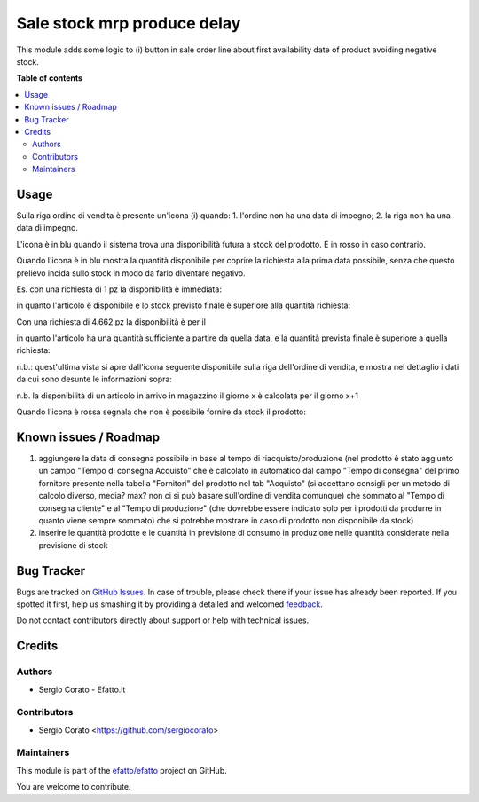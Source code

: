 ============================
Sale stock mrp produce delay
============================

.. !!!!!!!!!!!!!!!!!!!!!!!!!!!!!!!!!!!!!!!!!!!!!!!!!!!!
   !! This file is generated by oca-gen-addon-readme !!
   !! changes will be overwritten.                   !!
   !!!!!!!!!!!!!!!!!!!!!!!!!!!!!!!!!!!!!!!!!!!!!!!!!!!!

.. |badge1| image:: https://img.shields.io/badge/maturity-Beta-yellow.png
    :target: https://odoo-community.org/page/development-status
    :alt: Beta
.. |badge2| image:: https://img.shields.io/badge/github-efatto%2Fefatto-lightgray.png?logo=github
    :target: https://github.com/efatto/efatto/tree/12.0/sale_stock_mrp_produce_delay
    :alt: efatto/efatto

|badge1| |badge2| 

This module adds some logic to (i) button in sale order line about first
availability date of product avoiding negative stock.

**Table of contents**

.. contents::
   :local:

Usage
=====

Sulla riga ordine di vendita è presente un'icona (i) quando:
1. l'ordine non ha una data di impegno;
2. la riga non ha una data di impegno.

L'icona è in blu quando il sistema trova una disponibilità futura a stock del
prodotto. È in rosso in caso contrario.

Quando l'icona è in blu mostra la quantità disponibile per coprire la richiesta
alla prima data possibile, senza che questo prelievo incida sullo stock in modo
da farlo diventare negativo.

Es. con una richiesta di 1 pz la disponibilità è immediata:

.. image:: https://raw.githubusercontent.com/efatto/efatto/12.0/sale_stock_mrp_produce_delay/static/description/richiesta-quantita.png
    :alt: Richiesta quantità iniziale

in quanto l'articolo è disponibile e lo stock previsto finale è superiore alla
quantità richiesta:

.. image:: https://raw.githubusercontent.com/efatto/efatto/12.0/sale_stock_mrp_produce_delay/static/description/disponibilita.png
    :alt: Disponibilità

Con una richiesta di 4.662 pz la disponibilità è per il

.. image:: https://raw.githubusercontent.com/efatto/efatto/12.0/sale_stock_mrp_produce_delay/static/description/richiesta-quantita-maggiore.png
    :alt: Richiesta quantità maggiore

in quanto l'articolo ha una quantità sufficiente a partire da quella data, e la
quantità prevista finale è superiore a quella richiesta:

.. image:: https://raw.githubusercontent.com/efatto/efatto/12.0/sale_stock_mrp_produce_delay/static/description/disponibilita-maggiore.png
    :alt: Disponibilità maggiore

n.b.: quest'ultima vista si apre dall'icona seguente disponibile sulla riga
dell'ordine di vendita, e mostra nel dettaglio i dati da cui sono desunte le
informazioni sopra:

.. image:: https://raw.githubusercontent.com/efatto/efatto/12.0/sale_stock_mrp_produce_delay/static/description/icona-forecast.png
    :alt: Disponibilità maggiore

n.b. la disponibilità di un articolo in arrivo in magazzino il giorno x è calcolata per il giorno x+1

Quando l'icona è rossa segnala che non è possibile fornire da stock il prodotto:

.. image:: https://raw.githubusercontent.com/efatto/efatto/12.0/sale_stock_mrp_produce_delay/static/description/non-disponibile.png
    :alt: Non disponibile

Known issues / Roadmap
======================

1. aggiungere la data di consegna possibile in base al tempo di riacquisto/produzione (nel prodotto è stato aggiunto un campo "Tempo di consegna Acquisto" che è calcolato in automatico dal campo "Tempo di consegna" del primo fornitore presente nella tabella "Fornitori" del prodotto nel tab "Acquisto" (si accettano consigli per un metodo di calcolo diverso, media? max? non ci si può basare sull'ordine di vendita comunque) che sommato al "Tempo di consegna cliente" e al "Tempo di produzione" (che dovrebbe essere indicato solo per i prodotti da produrre in quanto viene sempre sommato) che si potrebbe mostrare in caso di prodotto non disponibile da stock)

2. inserire le quantità prodotte e le quantità in previsione di consumo in produzione nelle quantità considerate nella previsione di stock

Bug Tracker
===========

Bugs are tracked on `GitHub Issues <https://github.com/efatto/efatto/issues>`_.
In case of trouble, please check there if your issue has already been reported.
If you spotted it first, help us smashing it by providing a detailed and welcomed
`feedback <https://github.com/efatto/efatto/issues/new?body=module:%20sale_stock_mrp_produce_delay%0Aversion:%2012.0%0A%0A**Steps%20to%20reproduce**%0A-%20...%0A%0A**Current%20behavior**%0A%0A**Expected%20behavior**>`_.

Do not contact contributors directly about support or help with technical issues.

Credits
=======

Authors
~~~~~~~

* Sergio Corato - Efatto.it

Contributors
~~~~~~~~~~~~

* Sergio Corato <https://github.com/sergiocorato>

Maintainers
~~~~~~~~~~~

This module is part of the `efatto/efatto <https://github.com/efatto/efatto/tree/12.0/sale_stock_mrp_produce_delay>`_ project on GitHub.

You are welcome to contribute.
